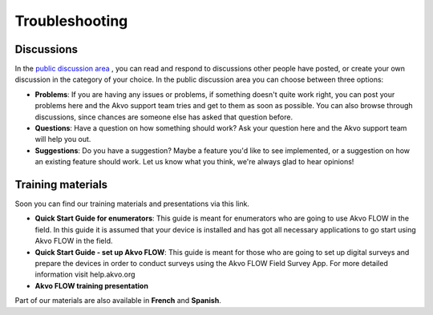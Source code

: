 Troubleshooting
===============

Discussions
-------------------------
In the `public discussion area <http://flowhelp.akvo.org/discussions/>`_ , you can read and respond to discussions other people have posted, or create your own discussion in the category of your choice. In the public discussion area you can choose between three options:

- **Problems**: If you are having any issues or problems, if something doesn't quite work right, you can post your problems here and the Akvo support team tries and get to them as soon as possible. You can also browse through discussions, since chances are someone else has asked that question before.
- **Questions**: Have a question on how something should work? Ask your question here and the Akvo support team will help you out.
- **Suggestions**: Do you have a suggestion? Maybe a feature you'd like to see implemented, or a suggestion on how an existing feature should work. Let us know what you think, we're always glad to hear opinions!


Training materials
-------------------------

Soon you can find our training materials and presentations via this link.

- **Quick Start Guide for enumerators**: This guide is meant for enumerators who are going to use Akvo FLOW in the field. In this guide it is assumed that your device is installed and has got all necessary applications to go start using Akvo FLOW in the field. 
- **Quick Start Guide - set up Akvo FLOW**: This guide is meant for those who are going to set up digital surveys and prepare the devices in order to conduct surveys using the Akvo FLOW Field Survey App. For more detailed information visit help.akvo.org
- **Akvo FLOW training presentation**

Part of our materials are also available in **French** and **Spanish**. 

